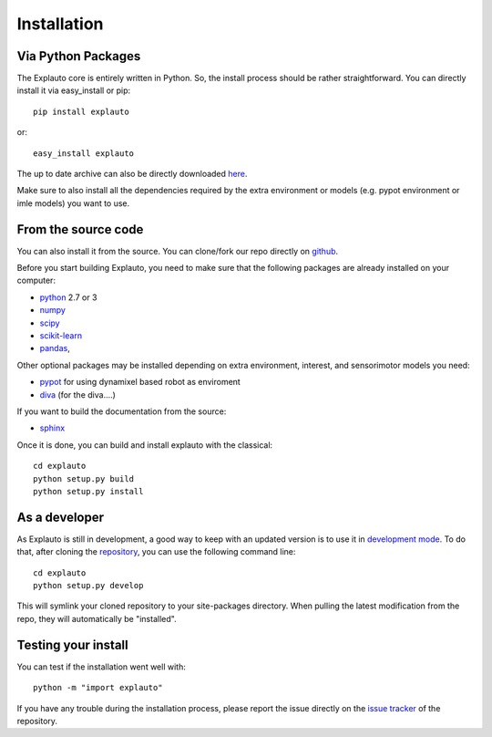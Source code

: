 .. _installation:

Installation
============

Via Python Packages
-------------------

The Explauto core is entirely written in Python. So, the install process should be rather straightforward. You can directly install it via easy_install or pip::

    pip install explauto

or::

    easy_install explauto

The up to date archive can also be directly downloaded `here <https://pypi.python.org/pypi/explauto/>`_.

Make sure to also install all the dependencies required by the extra environment or models (e.g. pypot environment or imle models) you want to use.

From the source code
--------------------

You can also install it from the source. You can clone/fork our repo directly on `github <https://github.com/flowersteam/explauto/>`_.

Before you start building Explauto, you need to make sure that the following packages are already installed on your computer:

* `python <http://www.python.org>`_ 2.7 or 3
* `numpy <http://www.numpy.org>`_
* `scipy <http://www.scipy.org>`_
* `scikit-learn <http://scikit-learn.org>`_
* `pandas <http://pandas.pydata.org>`_,


Other optional packages may be installed depending on extra environment, interest, and sensorimotor models you need:

* `pypot <https://github.com/poppy-project/pypot>`_ for using dynamixel based robot as enviroment
* `diva <http://www.bu.edu/speechlab/software/diva-source-code/>`_ (for the diva....)

If you want to build the documentation from the source:

* `sphinx <http://sphinx-doc.org/index.html>`_

Once it is done, you can build and install explauto with the classical::

    cd explauto
    python setup.py build
    python setup.py install

As a developer
--------------

As Explauto is still in development, a good way to keep with an updated version is to use it in `development mode <https://pythonhosted.org/setuptools/setuptools.html#development-mode>`_. To do that, after cloning the `repository <https://github.com/flowersteam/explauto>`_, you can use the following command line::

    cd explauto
    python setup.py develop

This will symlink your cloned repository to your site-packages directory. When pulling the latest modification from the repo, they will automatically be "installed".

Testing your install
--------------------

You can test if the installation went well with::

    python -m "import explauto"

If you have any trouble during the installation process, please report the issue directly on the `issue tracker <https://github.com/flowersteam/explauto/issues>`_ of the repository.
